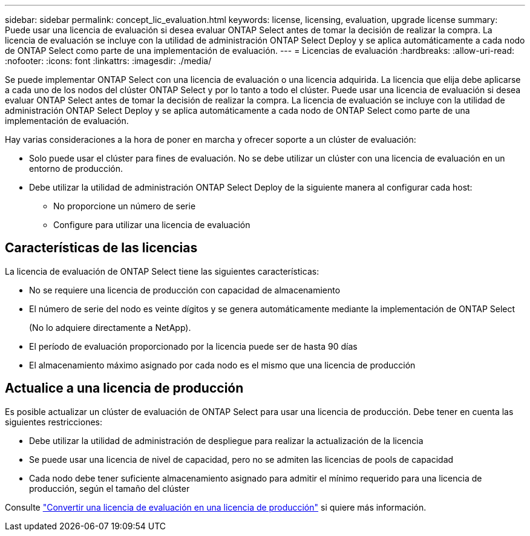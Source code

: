 ---
sidebar: sidebar 
permalink: concept_lic_evaluation.html 
keywords: license, licensing, evaluation, upgrade license 
summary: Puede usar una licencia de evaluación si desea evaluar ONTAP Select antes de tomar la decisión de realizar la compra. La licencia de evaluación se incluye con la utilidad de administración ONTAP Select Deploy y se aplica automáticamente a cada nodo de ONTAP Select como parte de una implementación de evaluación. 
---
= Licencias de evaluación
:hardbreaks:
:allow-uri-read: 
:nofooter: 
:icons: font
:linkattrs: 
:imagesdir: ./media/


[role="lead"]
Se puede implementar ONTAP Select con una licencia de evaluación o una licencia adquirida. La licencia que elija debe aplicarse a cada uno de los nodos del clúster ONTAP Select y por lo tanto a todo el clúster. Puede usar una licencia de evaluación si desea evaluar ONTAP Select antes de tomar la decisión de realizar la compra. La licencia de evaluación se incluye con la utilidad de administración ONTAP Select Deploy y se aplica automáticamente a cada nodo de ONTAP Select como parte de una implementación de evaluación.

Hay varias consideraciones a la hora de poner en marcha y ofrecer soporte a un clúster de evaluación:

* Solo puede usar el clúster para fines de evaluación. No se debe utilizar un clúster con una licencia de evaluación en un entorno de producción.
* Debe utilizar la utilidad de administración ONTAP Select Deploy de la siguiente manera al configurar cada host:
+
** No proporcione un número de serie
** Configure para utilizar una licencia de evaluación






== Características de las licencias

La licencia de evaluación de ONTAP Select tiene las siguientes características:

* No se requiere una licencia de producción con capacidad de almacenamiento
* El número de serie del nodo es veinte dígitos y se genera automáticamente mediante la implementación de ONTAP Select
+
(No lo adquiere directamente a NetApp).

* El período de evaluación proporcionado por la licencia puede ser de hasta 90 días
* El almacenamiento máximo asignado por cada nodo es el mismo que una licencia de producción




== Actualice a una licencia de producción

Es posible actualizar un clúster de evaluación de ONTAP Select para usar una licencia de producción. Debe tener en cuenta las siguientes restricciones:

* Debe utilizar la utilidad de administración de despliegue para realizar la actualización de la licencia
* Se puede usar una licencia de nivel de capacidad, pero no se admiten las licencias de pools de capacidad
* Cada nodo debe tener suficiente almacenamiento asignado para admitir el mínimo requerido para una licencia de producción, según el tamaño del clúster


Consulte link:task_adm_licenses.html["Convertir una licencia de evaluación en una licencia de producción"] si quiere más información.
